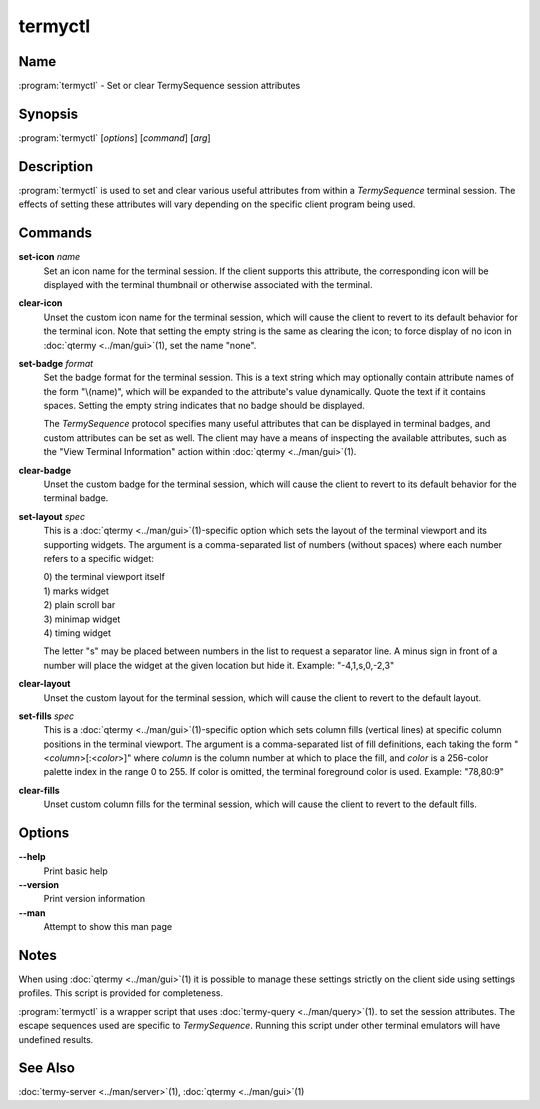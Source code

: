 .. Copyright © 2018 TermySequence LLC
.. SPDX-License-Identifier: CC-BY-SA-4.0

termyctl
========

.. highlight:: none

Name
----

:program:`termyctl` - Set or clear TermySequence session attributes

Synopsis
--------

:program:`termyctl` [\ *options*\ ] [\ *command*\ ] [\ *arg*\ ]

Description
-----------

:program:`termyctl` is used to set and clear various useful attributes from within a *TermySequence* terminal session. The effects of setting these attributes will vary depending on the specific client program being used.

Commands
--------

**set-icon** *name*
   Set an icon name for the terminal session. If the client supports this attribute, the corresponding icon will be displayed with the terminal thumbnail or otherwise associated with the terminal.

**clear-icon**
   Unset the custom icon name for the terminal session, which will cause the client to revert to its default behavior for the terminal icon.  Note that setting the empty string is the same as clearing the icon; to force display of no icon in :doc:`qtermy <../man/gui>`\ (1), set the name "none".

**set-badge** *format*
   Set the badge format for the terminal session. This is a text string which may optionally contain attribute names of the form "\\(name)", which will be expanded to the attribute's value dynamically. Quote the text if it contains spaces. Setting the empty string indicates that no badge should be displayed.

   The *TermySequence* protocol specifies many useful attributes that can be displayed in terminal badges, and custom attributes can be set as well. The client may have a means of inspecting the available attributes, such as the "View Terminal Information" action within :doc:`qtermy <../man/gui>`\ (1).

**clear-badge**
   Unset the custom badge for the terminal session, which will cause the client to revert to its default behavior for the terminal badge.

**set-layout** *spec*
   This is a :doc:`qtermy <../man/gui>`\ (1)-specific option which sets the layout of the terminal viewport and its supporting widgets. The argument is a comma-separated list of numbers (without spaces) where each number refers to a specific widget:

   | 0) the terminal viewport itself
   | 1) marks widget
   | 2) plain scroll bar
   | 3) minimap widget
   | 4) timing widget

   The letter "s" may be placed between numbers in the list to request a separator line. A minus sign in front of a number will place the widget at the given location but hide it. Example: "-4,1,s,0,-2,3"

**clear-layout**
   Unset the custom layout for the terminal session, which will cause the client to revert to the default layout.

**set-fills** *spec*
   This is a :doc:`qtermy <../man/gui>`\ (1)-specific option which sets column fills (vertical lines) at specific column positions in the terminal viewport. The argument is a comma-separated list of fill definitions, each taking the form "<\ *column*\ >[:<\ *color*\ >]" where *column* is the column number at which to place the fill, and *color* is a 256-color palette index in the range 0 to 255. If color is omitted, the terminal foreground color is used. Example: "78,80:9"

**clear-fills**
   Unset custom column fills for the terminal session, which will cause the client to revert to the default fills.

Options
-------

**--help**
   Print basic help

**--version**
   Print version information

**--man**
   Attempt to show this man page

Notes
-----

When using :doc:`qtermy <../man/gui>`\ (1) it is possible to manage these settings strictly on the client side using settings profiles. This script is provided for completeness.

:program:`termyctl` is a wrapper script that uses :doc:`termy-query <../man/query>`\ (1). to set the session attributes. The escape sequences used are specific to *TermySequence*\ . Running this script under other terminal emulators will have undefined results.

See Also
--------

:doc:`termy-server <../man/server>`\ (1), :doc:`qtermy <../man/gui>`\ (1)
